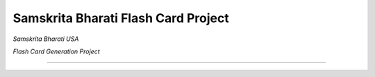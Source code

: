 ====================================
Samskrita Bharati Flash Card Project
====================================

*Samskrita Bharati USA*


.. image:: https://www.samskritabharatiusa.org/images/san.png
    :target: https://www.samsrkitabharatiusa.org

*Flash Card Generation Project*

.. image:: https://img.shields.io/badge/License-MIT-yellow.svg
    :target: https://opensource.org/licenses/MIT

---------------------------------------------------------------
